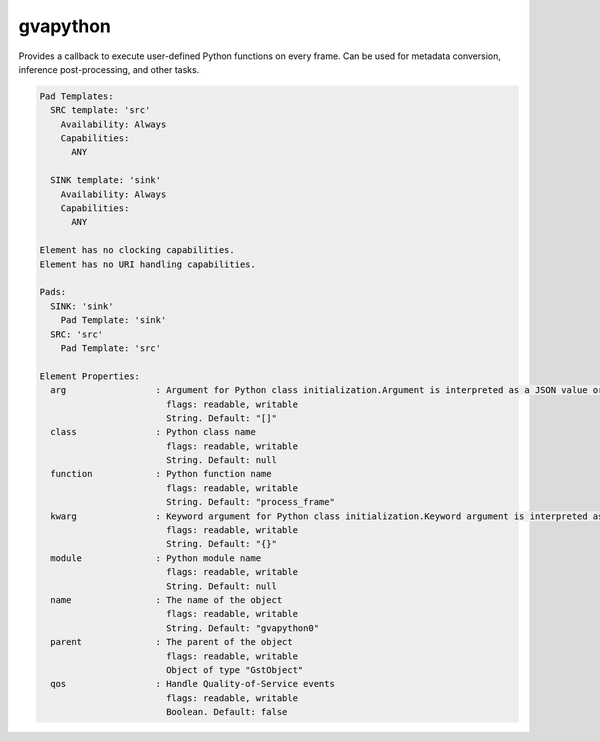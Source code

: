 gvapython
=========

Provides a callback to execute user-defined Python functions on every
frame. Can be used for metadata conversion, inference post-processing,
and other tasks.

.. code-block:: none

  Pad Templates:
    SRC template: 'src'
      Availability: Always
      Capabilities:
        ANY

    SINK template: 'sink'
      Availability: Always
      Capabilities:
        ANY

  Element has no clocking capabilities.
  Element has no URI handling capabilities.

  Pads:
    SINK: 'sink'
      Pad Template: 'sink'
    SRC: 'src'
      Pad Template: 'src'

  Element Properties:
    arg                 : Argument for Python class initialization.Argument is interpreted as a JSON value or JSON array.If passed multiple times arguments are combined into a single JSON array.
                          flags: readable, writable
                          String. Default: "[]"
    class               : Python class name
                          flags: readable, writable
                          String. Default: null
    function            : Python function name
                          flags: readable, writable
                          String. Default: "process_frame"
    kwarg               : Keyword argument for Python class initialization.Keyword argument is interpreted as a JSON object.If passed multiple times keyword arguments are combined into a single JSON object.
                          flags: readable, writable
                          String. Default: "{}"
    module              : Python module name
                          flags: readable, writable
                          String. Default: null
    name                : The name of the object
                          flags: readable, writable
                          String. Default: "gvapython0"
    parent              : The parent of the object
                          flags: readable, writable
                          Object of type "GstObject"
    qos                 : Handle Quality-of-Service events
                          flags: readable, writable
                          Boolean. Default: false
